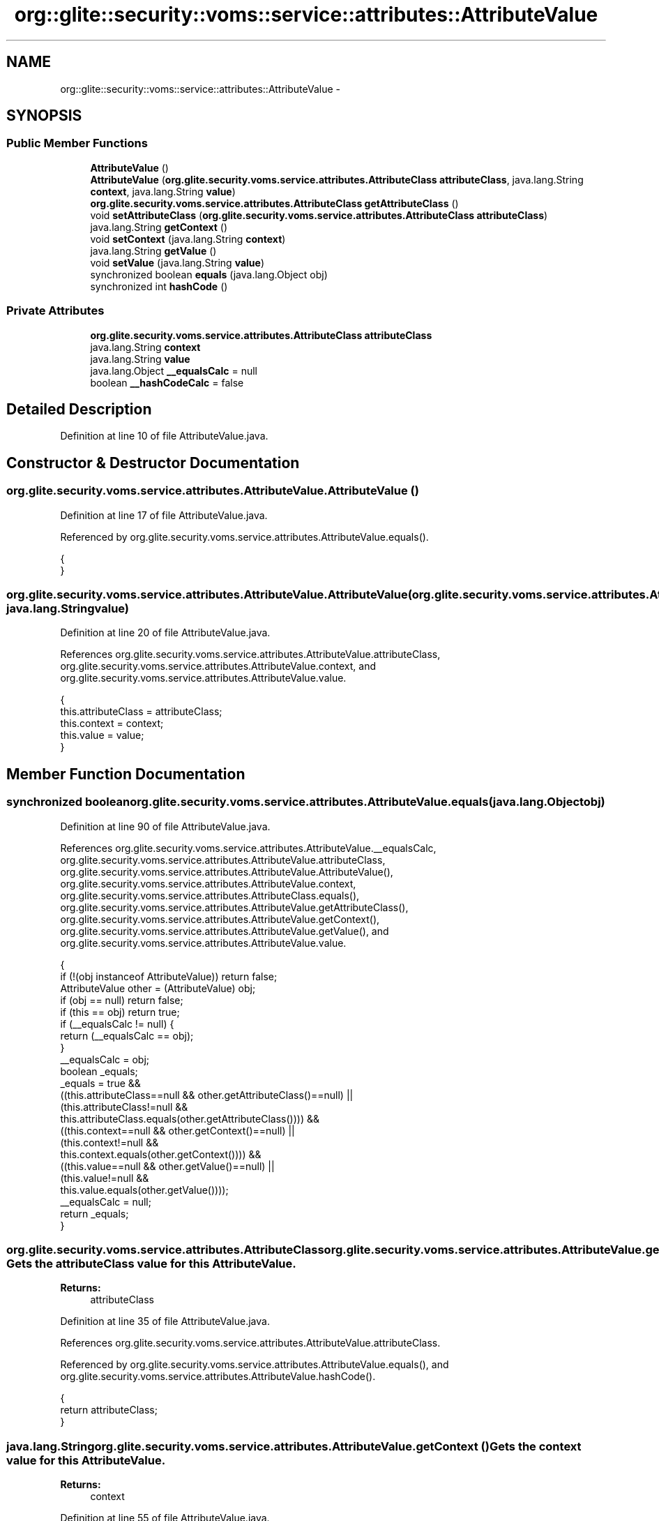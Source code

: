 .TH "org::glite::security::voms::service::attributes::AttributeValue" 3 "Wed Jul 13 2011" "Version 4" "Registration" \" -*- nroff -*-
.ad l
.nh
.SH NAME
org::glite::security::voms::service::attributes::AttributeValue \- 
.SH SYNOPSIS
.br
.PP
.SS "Public Member Functions"

.in +1c
.ti -1c
.RI "\fBAttributeValue\fP ()"
.br
.ti -1c
.RI "\fBAttributeValue\fP (\fBorg.glite.security.voms.service.attributes.AttributeClass\fP \fBattributeClass\fP, java.lang.String \fBcontext\fP, java.lang.String \fBvalue\fP)"
.br
.ti -1c
.RI "\fBorg.glite.security.voms.service.attributes.AttributeClass\fP \fBgetAttributeClass\fP ()"
.br
.ti -1c
.RI "void \fBsetAttributeClass\fP (\fBorg.glite.security.voms.service.attributes.AttributeClass\fP \fBattributeClass\fP)"
.br
.ti -1c
.RI "java.lang.String \fBgetContext\fP ()"
.br
.ti -1c
.RI "void \fBsetContext\fP (java.lang.String \fBcontext\fP)"
.br
.ti -1c
.RI "java.lang.String \fBgetValue\fP ()"
.br
.ti -1c
.RI "void \fBsetValue\fP (java.lang.String \fBvalue\fP)"
.br
.ti -1c
.RI "synchronized boolean \fBequals\fP (java.lang.Object obj)"
.br
.ti -1c
.RI "synchronized int \fBhashCode\fP ()"
.br
.in -1c
.SS "Private Attributes"

.in +1c
.ti -1c
.RI "\fBorg.glite.security.voms.service.attributes.AttributeClass\fP \fBattributeClass\fP"
.br
.ti -1c
.RI "java.lang.String \fBcontext\fP"
.br
.ti -1c
.RI "java.lang.String \fBvalue\fP"
.br
.ti -1c
.RI "java.lang.Object \fB__equalsCalc\fP = null"
.br
.ti -1c
.RI "boolean \fB__hashCodeCalc\fP = false"
.br
.in -1c
.SH "Detailed Description"
.PP 
Definition at line 10 of file AttributeValue.java.
.SH "Constructor & Destructor Documentation"
.PP 
.SS "org.glite.security.voms.service.attributes.AttributeValue.AttributeValue ()"
.PP
Definition at line 17 of file AttributeValue.java.
.PP
Referenced by org.glite.security.voms.service.attributes.AttributeValue.equals().
.PP
.nf
                            {
    }
.fi
.SS "org.glite.security.voms.service.attributes.AttributeValue.AttributeValue (\fBorg.glite.security.voms.service.attributes.AttributeClass\fPattributeClass, java.lang.Stringcontext, java.lang.Stringvalue)"
.PP
Definition at line 20 of file AttributeValue.java.
.PP
References org.glite.security.voms.service.attributes.AttributeValue.attributeClass, org.glite.security.voms.service.attributes.AttributeValue.context, and org.glite.security.voms.service.attributes.AttributeValue.value.
.PP
.nf
                                   {
           this.attributeClass = attributeClass;
           this.context = context;
           this.value = value;
    }
.fi
.SH "Member Function Documentation"
.PP 
.SS "synchronized boolean org.glite.security.voms.service.attributes.AttributeValue.equals (java.lang.Objectobj)"
.PP
Definition at line 90 of file AttributeValue.java.
.PP
References org.glite.security.voms.service.attributes.AttributeValue.__equalsCalc, org.glite.security.voms.service.attributes.AttributeValue.attributeClass, org.glite.security.voms.service.attributes.AttributeValue.AttributeValue(), org.glite.security.voms.service.attributes.AttributeValue.context, org.glite.security.voms.service.attributes.AttributeClass.equals(), org.glite.security.voms.service.attributes.AttributeValue.getAttributeClass(), org.glite.security.voms.service.attributes.AttributeValue.getContext(), org.glite.security.voms.service.attributes.AttributeValue.getValue(), and org.glite.security.voms.service.attributes.AttributeValue.value.
.PP
.nf
                                                             {
        if (!(obj instanceof AttributeValue)) return false;
        AttributeValue other = (AttributeValue) obj;
        if (obj == null) return false;
        if (this == obj) return true;
        if (__equalsCalc != null) {
            return (__equalsCalc == obj);
        }
        __equalsCalc = obj;
        boolean _equals;
        _equals = true && 
            ((this.attributeClass==null && other.getAttributeClass()==null) || 
             (this.attributeClass!=null &&
              this.attributeClass.equals(other.getAttributeClass()))) &&
            ((this.context==null && other.getContext()==null) || 
             (this.context!=null &&
              this.context.equals(other.getContext()))) &&
            ((this.value==null && other.getValue()==null) || 
             (this.value!=null &&
              this.value.equals(other.getValue())));
        __equalsCalc = null;
        return _equals;
    }
.fi
.SS "\fBorg.glite.security.voms.service.attributes.AttributeClass\fP org.glite.security.voms.service.attributes.AttributeValue.getAttributeClass ()"Gets the attributeClass value for this \fBAttributeValue\fP.
.PP
\fBReturns:\fP
.RS 4
attributeClass 
.RE
.PP

.PP
Definition at line 35 of file AttributeValue.java.
.PP
References org.glite.security.voms.service.attributes.AttributeValue.attributeClass.
.PP
Referenced by org.glite.security.voms.service.attributes.AttributeValue.equals(), and org.glite.security.voms.service.attributes.AttributeValue.hashCode().
.PP
.nf
                                                                                         {
        return attributeClass;
    }
.fi
.SS "java.lang.String org.glite.security.voms.service.attributes.AttributeValue.getContext ()"Gets the context value for this \fBAttributeValue\fP.
.PP
\fBReturns:\fP
.RS 4
context 
.RE
.PP

.PP
Definition at line 55 of file AttributeValue.java.
.PP
References org.glite.security.voms.service.attributes.AttributeValue.context.
.PP
Referenced by org.glite.security.voms.service.attributes.AttributeValue.equals(), and org.glite.security.voms.service.attributes.AttributeValue.hashCode().
.PP
.nf
                                         {
        return context;
    }
.fi
.SS "java.lang.String org.glite.security.voms.service.attributes.AttributeValue.getValue ()"Gets the value value for this \fBAttributeValue\fP.
.PP
\fBReturns:\fP
.RS 4
value 
.RE
.PP

.PP
Definition at line 75 of file AttributeValue.java.
.PP
References org.glite.security.voms.service.attributes.AttributeValue.value.
.PP
Referenced by org.glite.security.voms.service.attributes.AttributeValue.equals(), and org.glite.security.voms.service.attributes.AttributeValue.hashCode().
.PP
.nf
                                       {
        return value;
    }
.fi
.SS "synchronized int org.glite.security.voms.service.attributes.AttributeValue.hashCode ()"
.PP
Definition at line 115 of file AttributeValue.java.
.PP
References org.glite.security.voms.service.attributes.AttributeValue.__hashCodeCalc, org.glite.security.voms.service.attributes.AttributeValue.getAttributeClass(), org.glite.security.voms.service.attributes.AttributeValue.getContext(), org.glite.security.voms.service.attributes.AttributeValue.getValue(), and org.glite.security.voms.service.attributes.AttributeClass.hashCode().
.PP
.nf
                                       {
        if (__hashCodeCalc) {
            return 0;
        }
        __hashCodeCalc = true;
        int _hashCode = 1;
        if (getAttributeClass() != null) {
            _hashCode += getAttributeClass().hashCode();
        }
        if (getContext() != null) {
            _hashCode += getContext().hashCode();
        }
        if (getValue() != null) {
            _hashCode += getValue().hashCode();
        }
        __hashCodeCalc = false;
        return _hashCode;
    }
.fi
.SS "void org.glite.security.voms.service.attributes.AttributeValue.setAttributeClass (\fBorg.glite.security.voms.service.attributes.AttributeClass\fPattributeClass)"Sets the attributeClass value for this \fBAttributeValue\fP.
.PP
\fBParameters:\fP
.RS 4
\fIattributeClass\fP 
.RE
.PP

.PP
Definition at line 45 of file AttributeValue.java.
.PP
References org.glite.security.voms.service.attributes.AttributeValue.attributeClass.
.PP
.nf
                                                                                                            {
        this.attributeClass = attributeClass;
    }
.fi
.SS "void org.glite.security.voms.service.attributes.AttributeValue.setContext (java.lang.Stringcontext)"Sets the context value for this \fBAttributeValue\fP.
.PP
\fBParameters:\fP
.RS 4
\fIcontext\fP 
.RE
.PP

.PP
Definition at line 65 of file AttributeValue.java.
.PP
References org.glite.security.voms.service.attributes.AttributeValue.context.
.PP
.nf
                                                     {
        this.context = context;
    }
.fi
.SS "void org.glite.security.voms.service.attributes.AttributeValue.setValue (java.lang.Stringvalue)"Sets the value value for this \fBAttributeValue\fP.
.PP
\fBParameters:\fP
.RS 4
\fIvalue\fP 
.RE
.PP

.PP
Definition at line 85 of file AttributeValue.java.
.PP
References org.glite.security.voms.service.attributes.AttributeValue.value.
.PP
.nf
                                                 {
        this.value = value;
    }
.fi
.SH "Member Data Documentation"
.PP 
.SS "java.lang.Object \fBorg.glite.security.voms.service.attributes.AttributeValue.__equalsCalc\fP = null\fC [private]\fP"
.PP
Definition at line 89 of file AttributeValue.java.
.PP
Referenced by org.glite.security.voms.service.attributes.AttributeValue.equals().
.SS "boolean \fBorg.glite.security.voms.service.attributes.AttributeValue.__hashCodeCalc\fP = false\fC [private]\fP"
.PP
Definition at line 114 of file AttributeValue.java.
.PP
Referenced by org.glite.security.voms.service.attributes.AttributeValue.hashCode().
.SS "\fBorg.glite.security.voms.service.attributes.AttributeClass\fP \fBorg.glite.security.voms.service.attributes.AttributeValue.attributeClass\fP\fC [private]\fP"
.PP
Definition at line 11 of file AttributeValue.java.
.PP
Referenced by org.glite.security.voms.service.attributes.AttributeValue.AttributeValue(), org.glite.security.voms.service.attributes.AttributeValue.equals(), org.glite.security.voms.service.attributes.AttributeValue.getAttributeClass(), and org.glite.security.voms.service.attributes.AttributeValue.setAttributeClass().
.SS "java.lang.String \fBorg.glite.security.voms.service.attributes.AttributeValue.context\fP\fC [private]\fP"
.PP
Definition at line 13 of file AttributeValue.java.
.PP
Referenced by org.glite.security.voms.service.attributes.AttributeValue.AttributeValue(), org.glite.security.voms.service.attributes.AttributeValue.equals(), org.glite.security.voms.service.attributes.AttributeValue.getContext(), and org.glite.security.voms.service.attributes.AttributeValue.setContext().
.SS "java.lang.String \fBorg.glite.security.voms.service.attributes.AttributeValue.value\fP\fC [private]\fP"
.PP
Definition at line 15 of file AttributeValue.java.
.PP
Referenced by org.glite.security.voms.service.attributes.AttributeValue.AttributeValue(), org.glite.security.voms.service.attributes.AttributeValue.equals(), org.glite.security.voms.service.attributes.AttributeValue.getValue(), and org.glite.security.voms.service.attributes.AttributeValue.setValue().

.SH "Author"
.PP 
Generated automatically by Doxygen for Registration from the source code.
